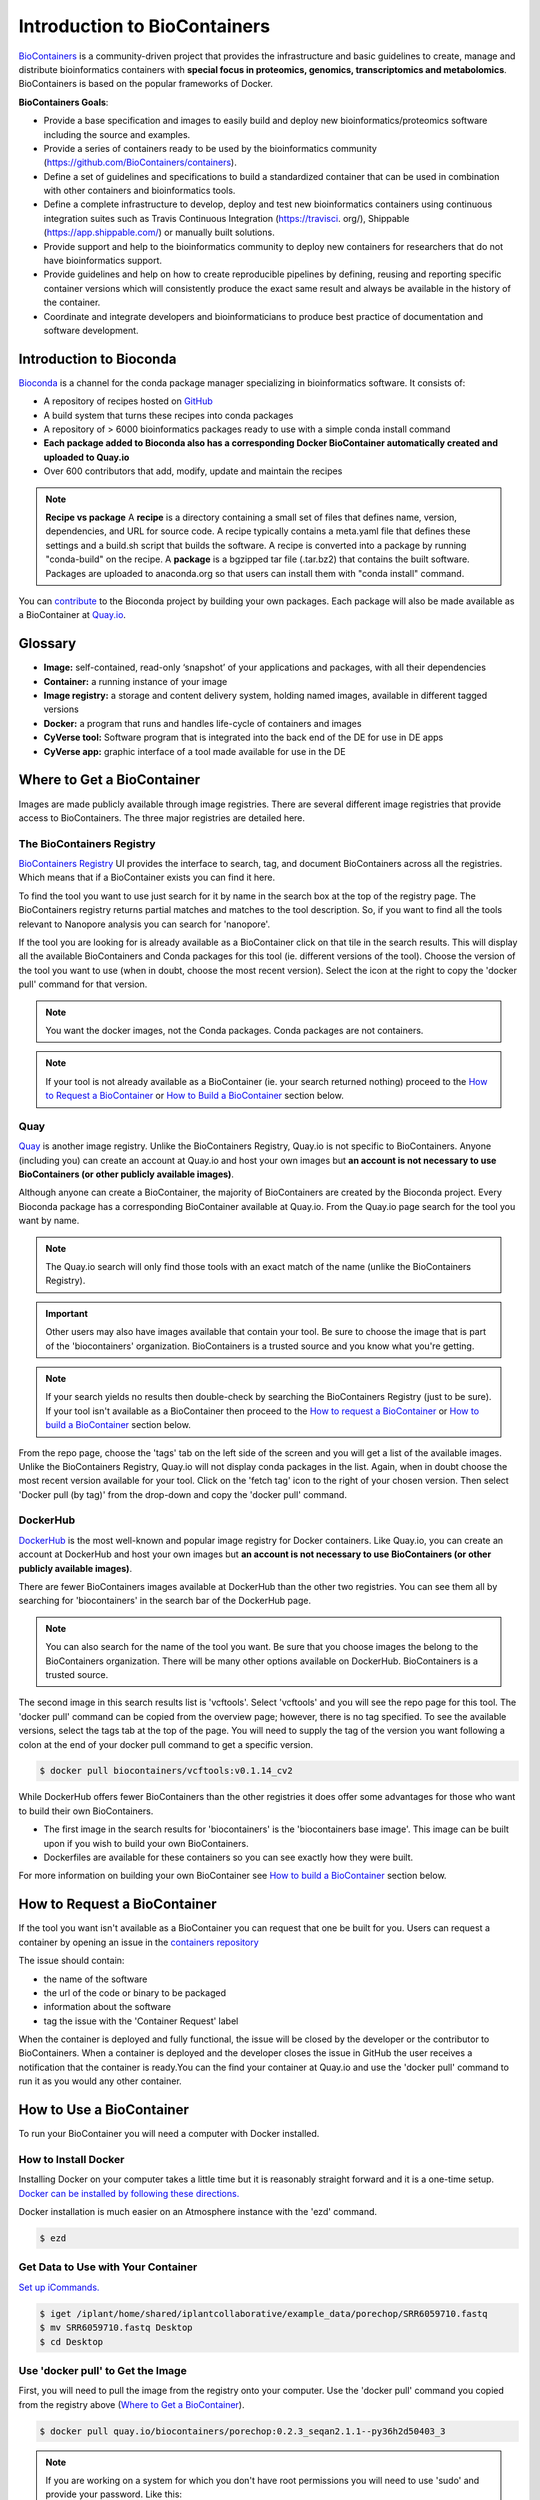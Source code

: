 
**Introduction to BioContainers**
=================================

`BioContainers <https://biocontainers.pro/#/>`_ is a community-driven project that provides the infrastructure and basic guidelines to create, manage and distribute bioinformatics containers with **special focus in proteomics, genomics, transcriptomics and metabolomics**. BioContainers is based on the popular frameworks of Docker. 


|biocontainerlogo|

**BioContainers Goals**:

- Provide a base specification and images to easily build and deploy new bioinformatics/proteomics software including the source and examples.

- Provide a series of containers ready to be used by the bioinformatics community (https://github.com/BioContainers/containers).

- Define a set of guidelines and specifications to build a standardized container that can be used in combination with other containers and bioinformatics tools.

- Define a complete infrastructure to develop, deploy and test new bioinformatics containers using continuous integration suites such as Travis Continuous Integration (https://travisci. org/), Shippable (https://app.shippable.com/) or manually built solutions.

- Provide support and help to the bioinformatics community to deploy new containers for researchers that do not have bioinformatics support.

- Provide guidelines and help on how to create reproducible pipelines by defining, reusing and reporting specific container versions which will consistently produce the exact same result and always be available in the history of the container.

- Coordinate and integrate developers and bioinformaticians to produce best practice of documentation and software development.

**Introduction to Bioconda**
----------------------------
|biocondalogo|

`Bioconda <https://bioconda.github.io/>`_ is a channel for the conda package manager specializing in bioinformatics software. It consists of:

- A repository of recipes hosted on `GitHub <https://github.com/bioconda/bioconda-recipes/tree/master/recipes>`_
- A build system that turns these recipes into conda packages
- A repository of > 6000 bioinformatics packages ready to use with a simple conda install command
- **Each package added to Bioconda also has a corresponding Docker BioContainer automatically created and uploaded to Quay.io**
- Over 600 contributors that add, modify, update and maintain the recipes

.. Note::

	**Recipe vs package**
	A **recipe** is a directory containing a small set of files that defines name, version, dependencies, and URL for source code. A recipe 
	typically contains a meta.yaml file that defines these settings and a build.sh script that builds the software. A recipe is 
	converted into a package by running "conda-build" on the recipe. 
	A **package** is a bgzipped tar file (.tar.bz2) that contains the built software. Packages are uploaded to anaconda.org so that users can install them with "conda install" command.

You can `contribute <https://bioconda.github.io/contributing.html>`_ to the Bioconda project by building your own packages. Each package will also be made available as a BioContainer at `Quay.io <https://quay.io/organization/biocontainers>`_.

.. _getbiocontainer:

**Glossary**
------------
- **Image:** self-contained, read-only ‘snapshot’ of your applications and packages, with all their dependencies
- **Container:** a running instance of your image
- **Image registry:** a storage and content delivery system, holding named images, available in different tagged versions
- **Docker:** a program that runs and handles life-cycle of containers and images
- **CyVerse tool:** Software program that is integrated into the back end of the DE for use in DE apps
- **CyVerse app:** graphic interface of a tool made available for use in the DE

Where to Get a BioContainer
---------------------------

Images are made publicly available through image registries. There are several different image registries that provide access to BioContainers. The three major registries are detailed here.

The BioContainers Registry
^^^^^^^^^^^^^^^^^^^^^^^^^^
`BioContainers Registry <https://biocontainers.pro/#/registry>`_ UI provides the interface to search, tag, and document BioContainers across all the registries. Which means that if a BioContainer exists you can find it here.

To find the tool you want to use just search for it by name in the search box at the top of the registry page. The BioContainers registry returns partial matches and matches to the tool description. So, if you want to find all the tools relevant to Nanopore analysis you can search for 'nanopore'. 

|biocontainersregistry|

If the tool you are looking for is already available as a BioContainer click on that tile in the search results. This will display all the available BioContainers and Conda packages for this tool (ie. different versions of the tool). Choose the version of the tool you want to use (when in doubt, choose the most recent version). Select the icon at the right to copy the 'docker pull' command for that version.


|registrytags|

.. Note:: You want the docker images, not the Conda packages. Conda packages are not containers. 

.. Note:: If your tool is not already available as a BioContainer (ie. your search returned nothing) proceed to the `How to Request a BioContainer`_ or `How to Build a BioContainer`_ section below. 




Quay
^^^^
`Quay <https://quay.io/>`_ is another image registry. Unlike the BioContainers Registry, Quay.io is not specific to BioContainers. Anyone (including you) can create an account at Quay.io and host your own images but **an account is not necessary to use BioContainers (or other publicly available images)**.

Although anyone can create a BioContainer, the majority of BioContainers are created by the Bioconda project. Every Bioconda package has a corresponding BioContainer available at Quay.io. From the Quay.io page search for the tool you want by name. 

.. Note:: The Quay.io search will only find those tools with an exact match of the name (unlike the BioContainers Registry). 

.. Important:: Other users may also have images available that contain your tool. Be sure to choose the image that is part of the 'biocontainers' organization. BioContainers is a trusted source and you know what you're getting. 



|quayio|

.. Note:: If your search yields no results then double-check by searching the BioContainers Registry (just to be sure). If your tool isn't available as a BioContainer then proceed to the `How to request a BioContainer`_ or `How to build a BioContainer`_ section below.

From the repo page, choose the 'tags' tab on the left side of the screen and you will get a list of the available images. Unlike the BioContainers Registry, Quay.io will not display conda packages in the list. Again, when in doubt choose the most recent version available for your tool. Click on the 'fetch tag' icon to the right of your chosen version. Then select 'Docker pull (by tag)' from the drop-down and copy the 'docker pull' command.

|quayiotags|

|quayiopull| 


DockerHub
^^^^^^^^^
`DockerHub <https://hub.docker.com/>`_ is the most well-known and popular image registry for Docker containers. Like Quay.io, you can create an account at DockerHub and host your own images but **an account is not necessary to use BioContainers (or other publicly available images)**. 

There are fewer BioContainers images available at DockerHub than the other two registries. You can see them all by searching for 'biocontainers' in the search bar of the DockerHub page. 


|dockerhub|

.. Note:: You can also search for the name of the tool you want. Be sure that you choose images the belong to the BioContainers organization. There will be many other options available on DockerHub. BioContainers is a trusted source. 


The second image in this search results list is 'vcftools'. Select 'vcftools' and you will see the repo page for this tool. The 'docker pull' command can be copied from the overview page; however, there is no tag specified. To see the available versions, select the tags tab at the top of the page. You will need to supply the tag of the version you want following a colon at the end of your docker pull command to get a specific version.

.. code-block:: bash

   $ docker pull biocontainers/vcftools:v0.1.14_cv2


While DockerHub offers fewer BioContainers than the other registries it does offer some advantages for those who want to build their own BioContainers. 

- The first image in the  search results for 'biocontainers' is the 'biocontainers base image'. This image can be built upon if you wish to build your own BioContainers. 
- Dockerfiles are available for these containers so you can see exactly how they were built.

For more information on building your own BioContainer see `How to build a BioContainer`_ section below. 


.. _request:

How to Request a BioContainer
-----------------------------

If the tool you want isn't available as a BioContainer you can request that one be built for you.
Users can request a container by opening an issue in the `containers repository <http://github.com/BioContainers/containers/issues>`_ 

|requestcontainer|

The issue should contain:

- the name of the software
- the url of the code or binary to be packaged
- information about the software
- tag the issue with the 'Container Request' label 

When the container is deployed and fully functional, the issue will be closed by the developer or the contributor to BioContainers. When a container is deployed and the developer closes the issue in GitHub the user receives a notification that the container is ready.You can the find your container at Quay.io and use the 'docker pull' command to run it as you would any other container.

How to Use a BioContainer
-------------------------
To run your BioContainer you will need a computer with Docker installed. 
 
How to Install Docker
^^^^^^^^^^^^^^^^^^^^^

Installing Docker on your computer takes a little time but it is reasonably straight forward and it is a one-time setup. `Docker can be installed by following these directions. <https://learning.cyverse.org/projects/container_camp_workshop_2019/en/latest/docker/dockerintro.html>`_

Docker installation is much easier on an Atmosphere instance with the 'ezd' command.

.. code-block:: bash

    $ ezd
    

Get Data to Use with Your Container 
^^^^^^^^^^^^^^^^^^^^^^^^^^^^^^^^^^^^

`Set up iCommands. <https://learning.cyverse.org/projects/atmosphere-guide/en/latest/step4.html>`_ 

.. code-block:: bash

   $ iget /iplant/home/shared/iplantcollaborative/example_data/porechop/SRR6059710.fastq
   $ mv SRR6059710.fastq Desktop
   $ cd Desktop

Use 'docker pull' to Get the Image
^^^^^^^^^^^^^^^^^^^^^^^^^^^^^^^^^^

First, you will need to pull the image from the registry onto your computer. Use the 'docker pull' command you copied from the registry above (`Where to Get a BioContainer`_). 

.. code-block:: bash

   $ docker pull quay.io/biocontainers/porechop:0.2.3_seqan2.1.1--py36h2d50403_3

.. Note:: 
    If you are working on a system for which you don't have root permissions you will need to use 'sudo' and provide your password. Like this:

.. code-block:: bash

   $ sudo docker pull quay.io/biocontainers/porechop:0.2.3_seqan2.1.1--py36h2d50403_3

|pullquayio|



Use the 'docker run' Command to Run the Container
^^^^^^^^^^^^^^^^^^^^^^^^^^^^^^^^^^^^^^^^^^^^^^^^^^

The easiest way to test that the container will run is to run the help command for the tool. In this case '-h' is the help command.

.. code-block:: bash

	sudo docker run --rm -v $(pwd):/working-dir -w /working-dir --entrypoint="porechop" quay.io/biocontainers/porechop:0.2.3_seqan2.1.1--py36h2d50403_3 -h
	
From the result we are able to see the only required option is '-i INPUT'. Options in [square brackets] are not required.

Now we can run the container with our data file to see the output.

.. code-block:: bash
	
	sudo docker run --rm -v $(pwd):/working-dir -w /working-dir --entrypoint="porechop" quay.io/biocontainers/porechop:0.2.3_seqan2.1.1--py36h2d50403_3 -i SRR6059710.fastq -o porechop_output.fastq

We can break the command down into pieces so it is easier to read (the backslash represents where we have broken the line).

.. code-block:: bash

    sudo \ 
    docker run \
    --rm \
    -v $(pwd):/working-dir \
    -w /working-dir \
    --entrypoint="porechop" \
    quay.io/biocontainers/porechop:0.2.3_seqan2.1.1--py36h2d50403_3 \
    -i SRR6059710.fastq \
    -o porechop_out.fastq

What it All Means
^^^^^^^^^^^^^^^^^
- 'sudo' allows you to run the container with 'root' permissions--only required if you don't have root permissions on your machine
- 'docker run' tells docker to run the container
- '--rm' removes the container (not the image) from your system when the analysis is complete
-  '-v' mounts a *local* directory into a directory *within the container*
-  '-w' specifies the working directory within the container
-  '--entrypoint' tells the container what to do (usually the name of the tool; the command you would use to run the tool on the command line)
-  'quay.io/biocontainers/porechop:0.2.3_seqan2.1.1--py36h2d50403_3' is the name of the image we pulled from Quay.io
-  '-i' is the argument for the input file (FASTQ) for Porechop
-  '-o' is the arguemnt for the output file (trimmed FASTQ) for Porechop



.. Important:: 

    You must supply an entrypoint on the command line when you run a BioContainer. It is possible to build entrypoints into a container but that is not he case with BioContainers.

|porechoprun|
|porechoptrim|
|porechopdone|


The output from Porechop is saved into the working directory within the container. We ran the container we mounted our current *local* working directory into the working directory *within the container*. The analysis has finished, the container has been removed (remember --rm) and now we should find our outputs in our *local* current working directory. 

List the files:

.. code-block:: bash

    $ ls -l

|porechopout|

You can see the 'porechop_out.fastq' file is in our current working directory. Notice that the this file is owned by 'root'. This is because Docker containers always run as 'root'.

At this point you can run your container on any system with Docker installed. To use this container on an HPC system you will need to use Singularity (rather than Docker) to run your container. For more information about running Docker containers with Singularity see the `Singularity documentation <https://singularity.lbl.gov/quickstart>`_

.. Note::

	Reporting a problem with a container:
	If you find a problem with a BioContainer an issue should be opened in the `containers repository <http://github.com/BioContainers/containers/issues>`_, you should use the 'broken' tag (see tags). Developers of the project will pick-up the issue and deploy a new version of the container. A message will be delivered when the container has been fixed.

.. _buildbiocontainer:

How to Build a BioContainer
---------------------------

For more information on building Bioconda BioContainers see the `Bioconda docmentation <https://bioconda.github.io/contributing.html>`_

For more information on building Docker BioContainers see `BioContainers contribution guidelines <https://github.com/BioContainers/specs#33-how-to-create-a-docker-based-biocontainer>`_.

Useful Links
------------
- `BioContainers <https://biocontainers.pro/#/>`_
- `Bioconda <https://bioconda.github.io/>`_
- `Bioconda GitHub <https://github.com/bioconda/bioconda-recipes/tree/master/recipes>`_
- `Quay.io BioContainers organization <https://quay.io/organization/biocontainers>`_
- `BioContainers Registry <https://biocontainers.pro/#/registry>`_
- `DockerHub <https://hub.docker.com/>`_
- `Request a BioContainer <http://github.com/BioContainers/containers/issues>`_
- `Singularity documentation <https://singularity.lbl.gov/quickstart>`_
- `BioContainers contribution guidelines <https://github.com/BioContainers/specs#33-how-to-create-a-docker-based-biocontainer>`_

.. |biocondalogo| image:: ../img/biocontainers13.png
  :width: 300

.. |biocontainerlogo| image:: ../img/biocontainers5a.png
  :width: 500

.. |biocontainersregistry| image:: ../img/biocontainers15.png
  :width: 750

.. |quayio| image:: ../img/biocontainers20.png
  :width: 750

.. |quayiorepo| image:: ../img/biocontainers21.png
  :width: 750

.. |quayiotags| image:: ../img/biocontainers3.png
  :width: 750

.. |quayiopull| image:: ../img/biocontainers8.png
  :width: 750

.. |dockerhub| image:: ../img/biocontainers16.png
  :width: 750

.. |requestcontainer| image:: ../img/biocontainers18.png
  :width: 750

.. |registrytags| image:: ../img/biocontainers19.png
  :width: 750

.. |pullquayio| image:: ../img/biocontainers11.png
  :width: 750
  
.. |porechoprun| image:: ../img/biocontainers6.png
  :width: 750

.. |porechoptrim| image:: ../img/biocontainers1.png
  :width: 750

.. |porechopdone| image:: ../img/biocontainers2.png
  :width: 750

.. |porechopout| image:: ../img/biocontainers12.png
  :width: 750
